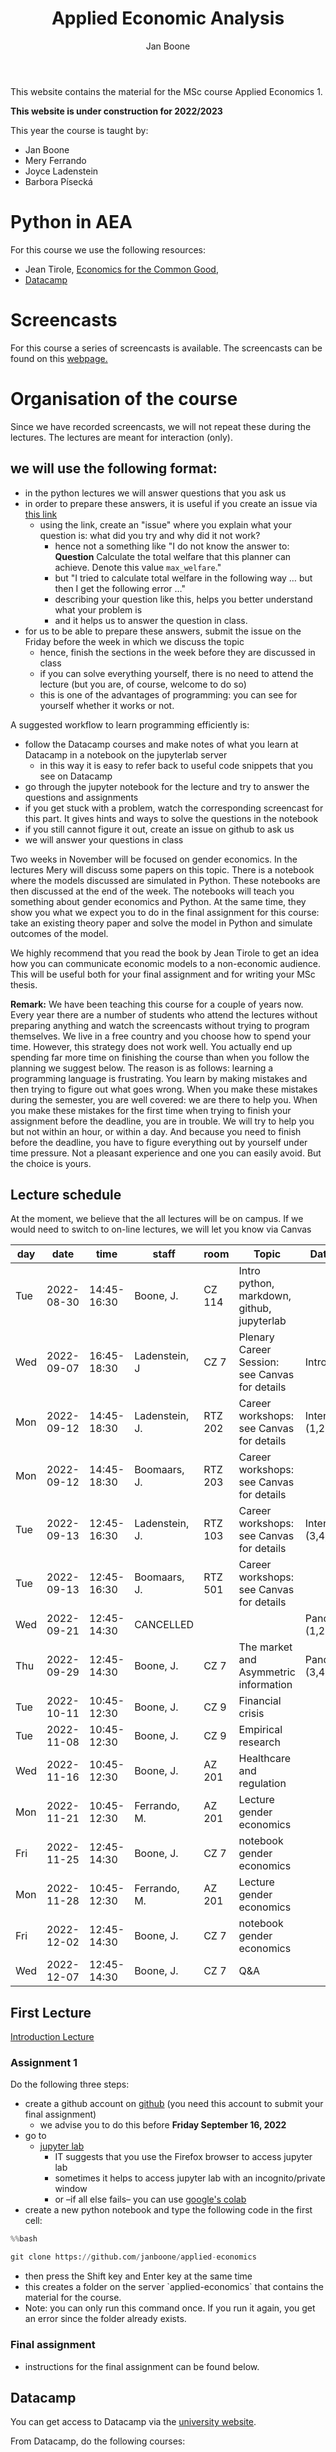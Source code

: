 #+HTML_HEAD: <link rel="stylesheet" type="text/css" href="css/stylesheet.css" />
#+Title: Applied Economic Analysis
#+Author: Jan Boone
#+OPTIONS: toc:2 timestamp:nil toc:nil todo:nil
#+EXPORT_EXCLUDE_TAGS: noexport

This website contains the material for the MSc course Applied Economics 1.

**This website is under construction for 2022/2023**

This year the course is taught by:
+ Jan Boone
+ Mery Ferrando
+ Joyce Ladenstein
+ Barbora Písecká


* Python in AEA
  :PROPERTIES:
  :CUSTOM_ID:       python_track_AEA
  :END:

For this course we use the following resources:

+ Jean Tirole, [[https://press.princeton.edu/titles/10919.html][Economics for the Common Good]],
+ [[https://www.datacamp.com/about][Datacamp]]

#+TOC: headlines 2

* Screencasts
  :PROPERTIES:
  :CUSTOM_ID:       screencasts_AEA
  :END:

For this course a series of screencasts is available. The screencasts can be found on this [[file:./pagescreencasts.org][webpage.]]


* Organisation of the course

Since we have recorded screencasts, we will not repeat these during the lectures. The lectures are meant for interaction (only).

** we will use the following format:

+ in the python lectures we will answer questions that you ask us
+ in order to prepare these answers, it is useful if you create an issue via [[https://github.com/janboone/applied-economics/issues][this link]]
  + using the link, create an "issue" where you explain what your question is: what did you try and why did it not work?
    + hence not a something like "I do not know the answer to: *Question* Calculate the total welfare that this planner can achieve. Denote this value ~max_welfare~."
    + but "I tried to calculate total welfare in the following way ... but then I get the following error ..."
    + describing your question like this, helps you better understand what your problem is
    + and it helps us to answer the question in class.
+ for us to be able to prepare these answers, submit the issue on the Friday before the week in which we discuss the topic
  + hence, finish the sections in the week before they are discussed in class
  + if you can solve everything yourself, there is no need to attend the lecture (but you are, of course, welcome to do so)
  + this is one of the advantages of programming: you can see for yourself whether it works or not.

A suggested workflow to learn programming efficiently is:
+ follow the Datacamp courses and make notes of what you learn at Datacamp in a notebook on the jupyterlab server
  + in this way it is easy to refer back to useful code snippets that you see on Datacamp
+ go through the jupyter notebook for the lecture and try to answer the questions and assignments
+ if you get stuck with a problem, watch the corresponding screencast for this part. It gives hints and ways to solve the questions in the notebook
+ if you still cannot figure it out, create an issue on github to ask us
+ we will answer your questions in class

Two weeks in November will be focused on gender economics. In the lectures Mery will discuss some papers on this topic. There is a notebook where the models discussed are simulated in Python. These notebooks are then discussed at the end of the week. The notebooks will teach you something about gender economics and Python. At the same time, they show you what we expect you to do in the final assignment for this course: take an existing theory paper and solve the model in Python and simulate outcomes of the model.

We highly recommend that you read the book by Jean Tirole to get an idea how you can communicate economic models to a non-economic audience. This will be useful both for your final assignment and for writing your MSc thesis.

*Remark:* We have been teaching this course for a couple of years now. Every year there are a number of students who attend the lectures without preparing anything and watch the screencasts without trying to program themselves. We live in a free country and you choose how to spend your time. However, this strategy does not work well. You actually end up spending far more time on finishing the course than when you follow the planning we suggest below. The reason is as follows: learning a programming language is frustrating. You learn by making mistakes and then trying to figure out what goes wrong. When you make these mistakes during the semester, you are well covered: we are there to help you. When you make these mistakes for the first time when trying to finish your assignment before the deadline, you are in trouble. We will try to help you but not within an hour, or within a day. And because you need to finish before the deadline, you have to figure everything out by yourself under time pressure. Not a pleasant experience and one you can easily avoid. But the choice is yours.

** Lecture schedule
   :PROPERTIES:
   :CUSTOM_ID:       lecture_schedule_AEA
   :END:

At the moment, we believe that the all lectures will be on campus. If we would need to switch to on-line lectures, we will let you know via Canvas

| day |       date |        time | staff          | room    | Topic                                          | Datacamp             |
|-----+------------+-------------+----------------+---------+------------------------------------------------+----------------------|
| Tue | 2022-08-30 | 14:45-16:30 | Boone, J.      | CZ 114  | Intro python, markdown, github, jupyterlab     |                      |
| Wed | 2022-09-07 | 16:45-18:30 | Ladenstein, J  | CZ 7    | Plenary Career Session: see Canvas for details | Intro (3,4)          |
| Mon | 2022-09-12 | 14:45-18:30 | Ladenstein, J. | RTZ 202 | Career workshops: see Canvas for details       | Intermediate (1,2)   |
| Mon | 2022-09-12 | 14:45-18:30 | Boomaars, J.   | RTZ 203 | Career workshops: see Canvas for details       |                      |
| Tue | 2022-09-13 | 12:45-16:30 | Ladenstein, J. | RTZ 103 | Career workshops: see Canvas for details       | Intermediate (3,4,5) |
| Tue | 2022-09-13 | 12:45-16:30 | Boomaars, J.   | RTZ 501 | Career workshops: see Canvas for details       |                      |
| Wed | 2022-09-21 | 12:45-14:30 | CANCELLED      |         |                                                | Pandas (1,2)         |
| Thu | 2022-09-29 | 12:45-14:30 | Boone, J.      | CZ 7    | The market and Asymmetric information          | Pandas (3,4)         |
| Tue | 2022-10-11 | 10:45-12:30 | Boone, J.      | CZ 9    | Financial crisis                               |                      |
| Tue | 2022-11-08 | 10:45-12:30 | Boone, J.      | CZ 9    | Empirical research                             |                      |
| Wed | 2022-11-16 | 10:45-12:30 | Boone, J.      | AZ 201  | Healthcare and regulation                      |                      |
| Mon | 2022-11-21 | 10:45-12:30 | Ferrando, M.   | AZ 201  | Lecture gender economics                       |                      |
| Fri | 2022-11-25 | 12:45-14:30 | Boone, J.      | CZ 7    | notebook gender economics                      |                      |
| Mon | 2022-11-28 | 10:45-12:30 | Ferrando, M.   | AZ 201  | Lecture gender economics                       |                      |
| Fri | 2022-12-02 | 12:45-14:30 | Boone, J.      | CZ 7    | notebook gender economics                      |                      |
| Wed | 2022-12-07 | 12:45-14:30 | Boone, J.      | CZ 7    | Q&A                                            |                      |




** First Lecture

[[file:./Introduction_Lecture.org::#introduction][Introduction Lecture]]

*** Assignment 1
    :PROPERTIES:
    :CUSTOM_ID:       assignment_1_AEA
    :END:

Do the following three steps:
+ create a github account on [[https://github.com/][github]] (you need this account to submit your final assignment)
  + we advise you to do this before **Friday September 16, 2022**
+ go to
  + [[https://jupyterlab.uvt.nl/][jupyter lab]]
    + IT suggests that you use the Firefox browser to access jupyter lab
    + sometimes it helps to access jupyter lab with an incognito/private window
    + or --if all else fails-- you can use [[https://colab.research.google.com/][google's colab]]
+ create a new python notebook and type the following code in the first cell:
#+BEGIN_SRC python
%%bash

git clone https://github.com/janboone/applied-economics
#+END_SRC
+ then press the Shift key and Enter key at the same time
+ this creates a folder on the server `applied-economics` that contains the material for the course.
+ Note: you can only run this command once. If you run it again, you get an error since the folder already exists.

*** Final assignment

+ instructions for the final assignment can be found below.

** Datacamp

You can get access to Datacamp via the [[https://www.tilburguniversity.edu/students/skills/programming][university website]].

From Datacamp, do the following courses:

+ Intro: [[https://www.datacamp.com/courses/intro-to-python-for-data-science]]
+ Intermediate: [[https://www.datacamp.com/courses/intermediate-python-for-data-science]]
+ Pandas: https://learn.datacamp.com/courses/data-manipulation-with-pandas

These courses teach you the basic Python syntax. In the lectures and notebook for the course, we use parts of Python more specific to economics; e.g. commands to solve equations, equilibria etc. These parts of the course complement each other. It is not the case that all Python that we use, you will first see in Datacamp.

It is up to you how to combine the Datacamp courses with the [[file:./pagescreencasts.org][Screencasts]]. We suggest to finish the Datacamp Intro course first. As there is no economics on Datacamp, some students prefer to start with the screencasts after the Intro. Others prefer to finish more Datacamp courses before they start on the screencasts. Just see what works for you. But make sure you follow the planning above, otherwise you might get lost if you are too far behind and the lectures will not be as useful to you.

** Deadlines
   :PROPERTIES:
   :CUSTOM_ID: deadlines_AEA
   :END:

- The deadline for the *final python assignment* is: Monday January 9th, 2023. Your grade is determined by this final assignment (only).
- The resit deadline for the python assignment is: Monday May 15th, 2023. Let us know by email that you have submitted your assignment for the resit.

Follow the instructions below on how to submit an assignment on github and fill in the google form etc.

Also note the rules for the resit assignment in case you submitted an assignment for the first exam opportunity (you cannot discuss/program the same paper twice for your assignment).

** Questions

 If you have questions/comments about this course, go to the [[https://github.com/janboone/applied-economics/issues][issues page]]
 open a new issue (with the green "New issue" button) and type your
 question. Use a title that is informative (e.g. not "question", but
 "question about the second assignment"). Go to the next box ("Leave a comment")
 and type your question. Then click on "Submit new issue". We will
 answer your question as quickly as possible.

 The advantages of the issue page include:

 + if you have a question, other students may have it as well; in this
   way we answer the questions in a way that everyone can see it. Also
   before asking the question, you may want to check whether it was
   asked/answered before on the issue page
 + we answer your question more quickly than when you email us
 + you increase your knowledge of github!

 Only when you need to include privately sensitive information ("my cat
 has passed away"), you can send an email.

 In order to post issues, you need to create a github account (which
 you need anyway to follow this course).

 Note that if your question is related to another issue, you can react
 to the earlier issue and leave a comment in that "conversation".



* Final Assignment
  :PROPERTIES:
  :CUSTOM_ID: final_assignment_AEA
  :END:

+ The python assignment you can do alone or with at max. one other student (i.e. max group size is 2).
+ for the deadline of the python assignment, see [[Deadlines]] above
+ on Canvas we will give you the link to the github repos. with the ~assignment_template.ipynb~
+ once you have "cloned" the applied-economics repository, you can see there the ~assignment_template.ipynb~ notebook. This gives you an idea of the template for the final assignment
+ to submit your final assignment:
  + do not change the name of the ~assignment_template.ipynb~ notebook
  + fill in this [[https://forms.gle/Fri5MZc9J2wbzhim7][google form]]
  + push the final notebook on the github classroom repository


** TODO Instructions for submitting final assignment to be put on Canvas :noexport:

- [ ] create assignment on github classroom with the AEA/datascience template/notebook: https://github.com/janboone/AEA_final_assignment or https://github.com/janboone/datascience_assignment_template
- [ ] my link for 2022/3 is https://classroom.github.com/classrooms/16413080-tisem-aea/assignments/assignment-2022-2023
- within classroom TiSEM-AEA: https://classroom.github.com/classrooms/16413080-tisem-aea
- [ ] set deadline in github classroom
- [ ] create google form for students to fill in once they finish assignment: replace link above (is for 2022/2023)
- [ ] change link to the classroom assignment below

- attach instructions: [[file:~/Google Drive/repositories/github/websites/github_classroom_assignments/how_to_use_nbgrader_github_classroom/Manual_students.pdf]]
- create and post screencast where notebook is downloaded and uploaded on github
- show previous step during lecture


Dear students,

The link for the final AEA python assignment (template) is: https://classroom.github.com/a/xvoMJs8z (this is the link for 2022/2023)

You can do the assignment on your own or with (at max.) one other student. When you use the link to the assignment, you will be asked for your team's name. Choose your favorite name!

When you finish your assignment:

1. download your assignment (jupyter notebook) from jupyter lab (or google colabs; or check where it is on your computer when using anaconda) to your computer (e.g. in the folder Downloads)

2. push it onto your assignment's github repository

3. fill in the google form where the link to the form is on the website: https://janboone.github.io/applied-economics/index.html#final_assignment_AEA

We need the information from the google form to link your assignment to your student number which is needed for the exam administration.

If you have questions about the assignment or the procedure described above, create an issue on the webpage at: https://github.com/janboone/applied-economics/issues

Then you can see whether other students had the same question (which was already answered) or fellow-students can learn from your question. These issues can be read by anyone, so do not provide any privacy related information.

Good luck with the assignment,

Jan.

** what we are looking for

The idea of the assignment is that you report your findings in a transparent way that can easily be verified/reproduced by others. The intended audience is your fellow students. They should be able to understand the code you write together with the explanations that you give for this code.

The following ingredients will be important when we evaluate your assignment:

+ Start from a theory paper; e.g. one you have read for another course.
+ Briefly describe what the paper does and what the main results are.
+ Then formulate a clear and transparent *question* that cannot be immediately answered by the paper.
  + Extend the paper's model (a bit) using the fact that you will simulate the model and do not need to provide an analytical solution.
    + note: we do not expect a major extension of the model; just a small change and use simulations to show how results differ due to this adaptation of the model.
    + hint: choose a question/extension where you can show off your programming skills!
+ Briefly *motivate* why this question is interesting.
+ Give the *answer* that you find (as a preview).
+ Mention the main *assumptions* that you need to get this answer.
+ Use latex to introduce and explain the model of the paper. Describe the main equations (using latex) of the model.
+ When you use information (e.g. a literature reference), create a link to this information. The reader then only needs to click to find the relevant information.
+ Describe your (small) extension of the model.
+ Explain how you move from the analytical equations of the paper to Python code.
+ Solve for the equilibrium using Python.
+ Simulate outcomes by using different values for parameters and save the outcomes of the simulations in a pandas dataframe.
+ Explain your code, the reader --think of your fellow students-- must be able to easily follow what you are doing.
+ Present graphs of your simulation results.
+ Discuss what the figures show (e.g. $x$ is increasing in $y$) and explain the economic intuition for this relation (between $x$ and $y$).
+ Present a clear conclusion/answer to your question.
+ Finish with a brief *discussion* of your results.

Remark:
+ you can copy code from the web; but
  + make sure that you explain the code that you use so that another student of the course understands it and can use it;
  + give the reference of the code that you copy.


** resit of final assignment

The resit of the final assignment needs to start from a new paper compared to the one you handed in before. Simply adjusting your first submission based on our feedback will be not be enough.

Otherwise, follow the procedure above on how to submit the assignment and fill in the google form.


* Python as programming language

We use Python as programming language. A fair question is:
why Python? The non-scientific answer is: because we like it a lot.

Other answers, better motivated than this, include:

- https://www.datacamp.com/community/blog/python-scientific-computing-case
- https://developer.ibm.com/blogs/use-python-for-scientific-research/
- google the question if you want more answers.

We will program Python using the jupyter notebook. One motivation to use the jupyter notebook is based on a paper in the AER:

[[yt:oP9Qcjq8UVI]]

Note that this is a presentation on a Python conference having nothing to do with economics. The fact that this presentation uses an AER paper to motivate using the notebook (instead of an excel file), may induce a pause in which you ponder the state of our discipline.

After this pause, take a look at some notebooks:
- https://github.com/jupyter/jupyter/wiki


Links and resources for python:

+ [[https://scipy-lectures.github.io/]]
+ [[http://www.physics.nyu.edu/pine/pymanual/html/pymanMaster.html]]
+ https://aeturrell.github.io/coding-for-economists/intro.html (introduction to python with economics in mind)
+ https://python.quantecon.org/intro.html (fairly advanced economics with python)
+ [[https://www.youtube.com/playlist?list=PLi01XoE8jYohWFPpC17Z-wWhPOSuh8Er-]] (video lectures on a number of python topics)

** Jupyter notebooks


*** Markdown

For the assignment it is useful to know a bit of markdown. You can
either google "markdown tutorial" or use one of the following websites:

+ [[http://daringfireball.net/projects/markdown/]]
+ [[https://github.com/adam-p/markdown-here/wiki/Markdown-Cheatsheet]]

*** Latex

For the python assignment it is useful to familiarize yourself with
latex. Note that you do not need to type a whole document in latex (so
don't worry about preambles etc.), you just need to know how to type
$x^2$, $\alpha,\beta$ or have math displayed like

\begin{equation}
a^2 + b^2 = c^2
\end{equation}

Google "latex tutorial" or go to pages like:

+ [[http://users.dickinson.edu/~richesod/latex/latexcheatsheet.pdf]]
+ [[https://www.latex-tutorial.com/tutorials/amsmath/]]
+ [[http://www.andy-roberts.net/writing/latex/mathematics_1]]

and focus on typesetting.
